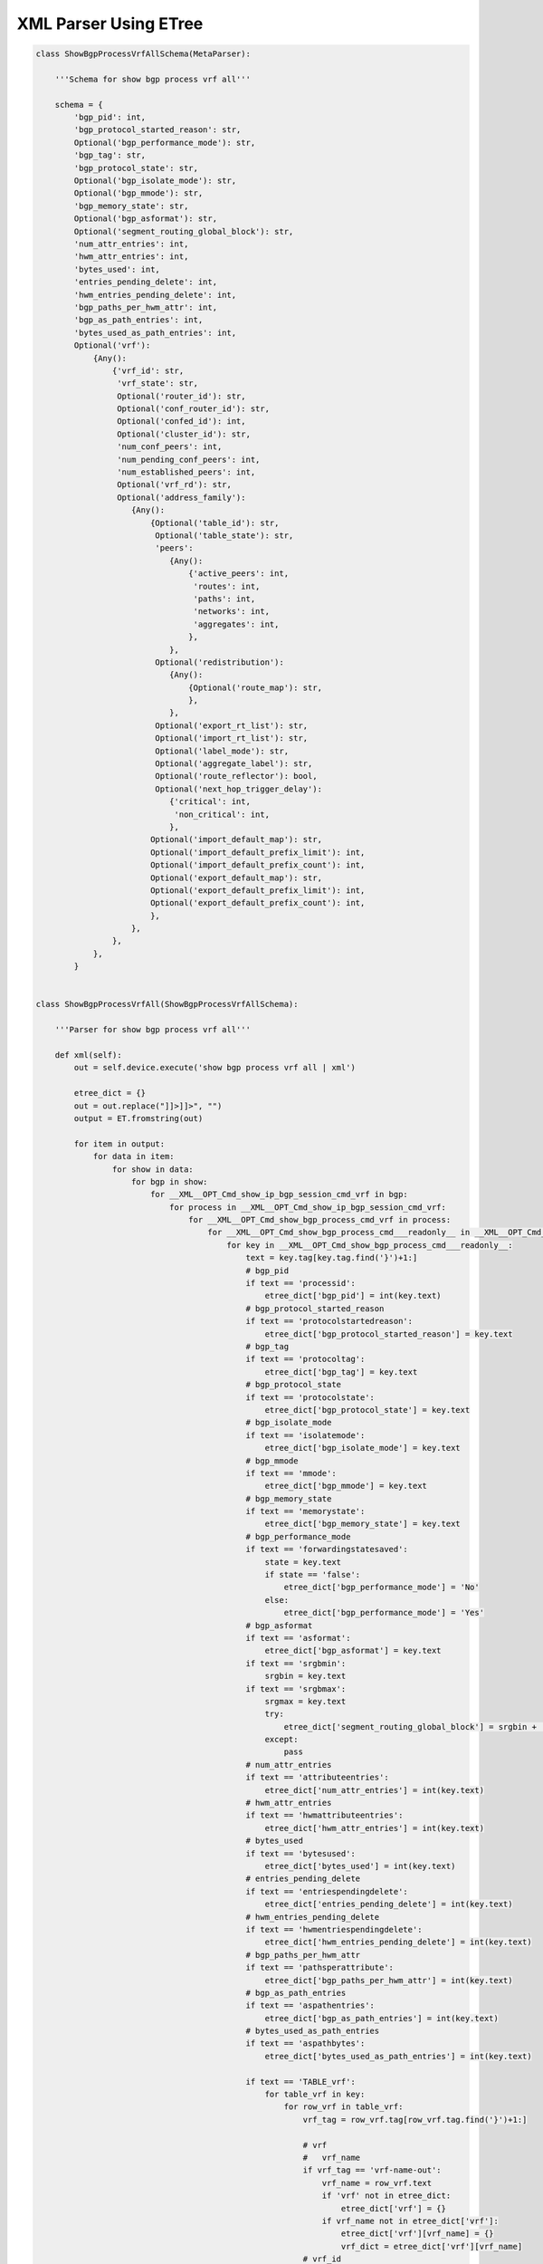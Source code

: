.. _xmletree:

XML Parser Using ETree
""""""""""""""""""""""

.. code-block:: python

    class ShowBgpProcessVrfAllSchema(MetaParser):
        
        '''Schema for show bgp process vrf all'''

        schema = {
            'bgp_pid': int,
            'bgp_protocol_started_reason': str,
            Optional('bgp_performance_mode'): str,
            'bgp_tag': str,
            'bgp_protocol_state': str,
            Optional('bgp_isolate_mode'): str,
            Optional('bgp_mmode'): str,
            'bgp_memory_state': str,
            Optional('bgp_asformat'): str,
            Optional('segment_routing_global_block'): str,
            'num_attr_entries': int,
            'hwm_attr_entries': int,
            'bytes_used': int,
            'entries_pending_delete': int,
            'hwm_entries_pending_delete': int,
            'bgp_paths_per_hwm_attr': int,
            'bgp_as_path_entries': int,
            'bytes_used_as_path_entries': int,
            Optional('vrf'): 
                {Any(): 
                    {'vrf_id': str,
                     'vrf_state': str,
                     Optional('router_id'): str,
                     Optional('conf_router_id'): str,
                     Optional('confed_id'): int,
                     Optional('cluster_id'): str,
                     'num_conf_peers': int,
                     'num_pending_conf_peers': int,
                     'num_established_peers': int,
                     Optional('vrf_rd'): str,
                     Optional('address_family'): 
                        {Any(): 
                            {Optional('table_id'): str,
                             Optional('table_state'): str,
                             'peers': 
                                {Any(): 
                                    {'active_peers': int,
                                     'routes': int,
                                     'paths': int,
                                     'networks': int,
                                     'aggregates': int,
                                    },
                                },
                             Optional('redistribution'): 
                                {Any(): 
                                    {Optional('route_map'): str,
                                    },
                                },
                             Optional('export_rt_list'): str,
                             Optional('import_rt_list'): str,
                             Optional('label_mode'): str,
                             Optional('aggregate_label'): str,
                             Optional('route_reflector'): bool,
                             Optional('next_hop_trigger_delay'):
                                {'critical': int,
                                 'non_critical': int,
                                },
                            Optional('import_default_map'): str,
                            Optional('import_default_prefix_limit'): int,
                            Optional('import_default_prefix_count'): int,
                            Optional('export_default_map'): str,
                            Optional('export_default_prefix_limit'): int,
                            Optional('export_default_prefix_count'): int,
                            },
                        },
                    },
                },
            }


    class ShowBgpProcessVrfAll(ShowBgpProcessVrfAllSchema):

        '''Parser for show bgp process vrf all'''

        def xml(self):
            out = self.device.execute('show bgp process vrf all | xml')

            etree_dict = {}
            out = out.replace("]]>]]>", "")
            output = ET.fromstring(out)

            for item in output:
                for data in item:
                    for show in data:
                        for bgp in show:
                            for __XML__OPT_Cmd_show_ip_bgp_session_cmd_vrf in bgp:
                                for process in __XML__OPT_Cmd_show_ip_bgp_session_cmd_vrf:
                                    for __XML__OPT_Cmd_show_bgp_process_cmd_vrf in process:
                                        for __XML__OPT_Cmd_show_bgp_process_cmd___readonly__ in __XML__OPT_Cmd_show_bgp_process_cmd_vrf:
                                            for key in __XML__OPT_Cmd_show_bgp_process_cmd___readonly__:
                                                text = key.tag[key.tag.find('}')+1:]
                                                # bgp_pid
                                                if text == 'processid':
                                                    etree_dict['bgp_pid'] = int(key.text)
                                                # bgp_protocol_started_reason
                                                if text == 'protocolstartedreason':
                                                    etree_dict['bgp_protocol_started_reason'] = key.text
                                                # bgp_tag
                                                if text == 'protocoltag':
                                                    etree_dict['bgp_tag'] = key.text
                                                # bgp_protocol_state
                                                if text == 'protocolstate':
                                                    etree_dict['bgp_protocol_state'] = key.text
                                                # bgp_isolate_mode
                                                if text == 'isolatemode':
                                                    etree_dict['bgp_isolate_mode'] = key.text
                                                # bgp_mmode
                                                if text == 'mmode':
                                                    etree_dict['bgp_mmode'] = key.text
                                                # bgp_memory_state
                                                if text == 'memorystate':
                                                    etree_dict['bgp_memory_state'] = key.text
                                                # bgp_performance_mode
                                                if text == 'forwardingstatesaved':
                                                    state = key.text
                                                    if state == 'false':
                                                        etree_dict['bgp_performance_mode'] = 'No'
                                                    else:
                                                        etree_dict['bgp_performance_mode'] = 'Yes'
                                                # bgp_asformat
                                                if text == 'asformat':
                                                    etree_dict['bgp_asformat'] = key.text
                                                if text == 'srgbmin':
                                                    srgbin = key.text
                                                if text == 'srgbmax':
                                                    srgmax = key.text
                                                    try:
                                                        etree_dict['segment_routing_global_block'] = srgbin + '-' + srgmax
                                                    except:
                                                        pass
                                                # num_attr_entries
                                                if text == 'attributeentries':
                                                    etree_dict['num_attr_entries'] = int(key.text)
                                                # hwm_attr_entries
                                                if text == 'hwmattributeentries':
                                                    etree_dict['hwm_attr_entries'] = int(key.text)
                                                # bytes_used
                                                if text == 'bytesused':
                                                    etree_dict['bytes_used'] = int(key.text)
                                                # entries_pending_delete
                                                if text == 'entriespendingdelete':
                                                    etree_dict['entries_pending_delete'] = int(key.text)
                                                # hwm_entries_pending_delete
                                                if text == 'hwmentriespendingdelete':
                                                    etree_dict['hwm_entries_pending_delete'] = int(key.text)
                                                # bgp_paths_per_hwm_attr
                                                if text == 'pathsperattribute':
                                                    etree_dict['bgp_paths_per_hwm_attr'] = int(key.text)
                                                # bgp_as_path_entries
                                                if text == 'aspathentries':
                                                    etree_dict['bgp_as_path_entries'] = int(key.text)
                                                # bytes_used_as_path_entries
                                                if text == 'aspathbytes':
                                                    etree_dict['bytes_used_as_path_entries'] = int(key.text)
                                                
                                                if text == 'TABLE_vrf':
                                                    for table_vrf in key:
                                                        for row_vrf in table_vrf:
                                                            vrf_tag = row_vrf.tag[row_vrf.tag.find('}')+1:]

                                                            # vrf
                                                            #   vrf_name
                                                            if vrf_tag == 'vrf-name-out':
                                                                vrf_name = row_vrf.text
                                                                if 'vrf' not in etree_dict:
                                                                    etree_dict['vrf'] = {}
                                                                if vrf_name not in etree_dict['vrf']:
                                                                    etree_dict['vrf'][vrf_name] = {}
                                                                    vrf_dict = etree_dict['vrf'][vrf_name]
                                                            # vrf_id
                                                            if vrf_tag == 'vrf-id':
                                                                vrf_dict['vrf_id'] = row_vrf.text
                                                            # vrf_state
                                                            if vrf_tag == 'vrf-state':
                                                                vrf_dict['vrf_state'] = row_vrf.text
                                                            # router_id
                                                            if vrf_tag == 'vrf-router-id':
                                                                vrf_dict['router_id'] = row_vrf.text
                                                            # conf_router_id
                                                            if vrf_tag == 'vrf-cfgd-id':
                                                                vrf_dict['conf_router_id'] = row_vrf.text
                                                            # confed_id
                                                            if vrf_tag == 'vrf-confed-id':
                                                                vrf_dict['confed_id'] = int(row_vrf.text)
                                                            # cluster_id
                                                            if vrf_tag == 'vrf-cluster-id':
                                                               vrf_dict['cluster_id'] = row_vrf.text
                                                            # num_conf_peers
                                                            if vrf_tag == 'vrf-peers':
                                                                vrf_dict['num_conf_peers'] = int(row_vrf.text)
                                                            # num_pending_conf_peers
                                                            if vrf_tag == 'vrf-pending-peers':
                                                                vrf_dict['num_pending_conf_peers'] = int(row_vrf.text)
                                                            # num_established_peers
                                                            if vrf_tag == 'vrf-est-peers':
                                                                vrf_dict['num_established_peers'] = int(row_vrf.text)
                                                            # vrf_rd
                                                            if vrf_tag == 'vrf-rd':
                                                                vrf_dict['vrf_rd'] = row_vrf.text

                                                            if vrf_tag == 'TABLE_af':
                                                                for table_af in row_vrf:
                                                                    for row_af in table_af:
                                                                        af_tag = row_af.tag[row_af.tag.find('}')+1:]

                                                                        # address_family
                                                                        #   address_family_name
                                                                        if af_tag == 'af-name':
                                                                            address_family_name = str(row_af.text).lower()
                                                                            if 'address_family' not in etree_dict['vrf'][vrf_name]:
                                                                                etree_dict['vrf'][vrf_name]['address_family'] = {}
                                                                            if address_family_name not in etree_dict['vrf'][vrf_name]['address_family']:
                                                                                etree_dict['vrf'][vrf_name]['address_family'][address_family_name] = {}
                                                                                af_dict = etree_dict['vrf'][vrf_name]['address_family'][address_family_name]
                                                                            # Initialize empty lists
                                                                            export_rt_list = ''
                                                                            import_rt_list = ''
                                                                        # table_id
                                                                        if af_tag == 'af-table-id':
                                                                            af_dict['table_id'] = row_af.text
                                                                        # table_state
                                                                        if af_tag == 'af-state':
                                                                            af_dict['table_state'] = row_af.text
                                                                        # peers
                                                                        if af_tag == 'af-num-peers':
                                                                            peers = int(row_af.text)
                                                                            if 'peers' not in af_dict:
                                                                                af_dict['peers'] = {}
                                                                            if peers not in af_dict['peers']:
                                                                                af_dict['peers'][peers] = {}
                                                                        # active_peers
                                                                        if af_tag == 'af-num-active-peers':
                                                                            af_dict['peers'][peers]['active_peers'] = int(row_af.text)
                                                                        # routes
                                                                        if af_tag == 'af-peer-routes':
                                                                            af_dict['peers'][peers]['routes'] = int(row_af.text)
                                                                        # paths
                                                                        if af_tag == 'af-peer-paths':
                                                                            af_dict['peers'][peers]['paths'] = int(row_af.text)
                                                                        # networks
                                                                        if af_tag == 'af-peer-networks':
                                                                            af_dict['peers'][peers]['networks'] = int(row_af.text)
                                                                        # aggregates
                                                                        if af_tag == 'af-peer-aggregates':
                                                                            af_dict['peers'][peers]['aggregates'] = int(row_af.text)
                                                                        # route_reflector
                                                                        if af_tag == 'af-rr':
                                                                            if row_af.text == 'false':
                                                                                af_dict['route_reflector'] = False
                                                                            elif row_af.text == 'true':
                                                                                af_dict['route_reflector'] = True
                                                                        # next_hop_trigger_delay
                                                                        #   critical
                                                                        if af_tag == 'nexthop-trigger-delay-critical':
                                                                            if 'next_hop_trigger_delay' not in af_dict:
                                                                                af_dict['next_hop_trigger_delay'] = {}
                                                                            af_dict['next_hop_trigger_delay']['critical'] = int(row_af.text)
                                                                        # next_hop_trigger_delay
                                                                        #   non_critical
                                                                        if af_tag == 'nexthop-trigger-delay-non-critical':
                                                                            af_dict['next_hop_trigger_delay']['non_critical'] = int(row_af.text)
                                                                        # aggregate_label
                                                                        if af_tag == 'af-aggregate-label':
                                                                            af_dict['aggregate_label'] = row_af.text
                                                                        # label_mode
                                                                        if af_tag == 'af-label-mode':
                                                                            af_dict['label_mode'] = row_af.text
                                                                        # import_default_map
                                                                        if af_tag == 'importdefault_map':
                                                                            af_dict['import_default_map'] = row_af.text
                                                                        # import_default_prefix_limit
                                                                        if af_tag == 'importdefault_prefixlimit':
                                                                            af_dict['import_default_prefix_limit'] = int(row_af.text)
                                                                        # import_default_prefix_count
                                                                        if af_tag == 'importdefault_prefixcount':
                                                                            af_dict['import_default_prefix_count'] = int(row_af.text)
                                                                        # export_default_map
                                                                        if af_tag == 'exportdefault_map':
                                                                            af_dict['export_default_map'] = row_af.text
                                                                        # export_default_prefix_limit
                                                                        if af_tag == 'exportdefault_prefixlimit':
                                                                            af_dict['export_default_prefix_limit'] = int(row_af.text)
                                                                        # export_default_prefix_count
                                                                        if af_tag == 'exportdefault_prefixcount':
                                                                            af_dict['export_default_prefix_count'] = int(row_af.text)

                                                                        # TABLE_redist
                                                                        #   ROW_redist
                                                                        if af_tag == 'TABLE_redist':
                                                                            for table_redist in row_af:
                                                                                for row_redist in table_redist:
                                                                                    row_redist_tag = row_redist.tag[row_redist.tag.find('}')+1:]
                                                                                    # protocol
                                                                                    if row_redist_tag == 'protocol':
                                                                                        protocol = row_redist.text
                                                                                        if 'redistribution' not in af_dict:
                                                                                            af_dict['redistribution'] = {}
                                                                                        if protocol not in af_dict['redistribution']:
                                                                                            af_dict['redistribution'][protocol] = {}
                                                                                    # route_map
                                                                                    if row_redist_tag == 'route-map':
                                                                                        af_dict['redistribution'][protocol]['route_map'] = row_redist.text

                                                                        # TABLE_evpn_export_rt
                                                                        #   ROW_evpn_export_rt
                                                                        if af_tag == 'TABLE_evpn_export_rt':
                                                                            for table_evpn_export in row_af:
                                                                                for row_export in table_evpn_export:
                                                                                    row_export_tag = row_export.tag[row_export.tag.find('}')+1:]
                                                                                    # export_rt_list
                                                                                    if row_export_tag == 'evpn-export-rt':
                                                                                        export_rt_list = str(export_rt_list + ' ' + row_export.text).strip()
                                                                                        af_dict['export_rt_list'] = export_rt_list
                                                                        # TABLE_evpn_import_rt
                                                                        #   ROW_evpn_import_rt
                                                                        if af_tag == 'TABLE_evpn_import_rt':
                                                                            for table_evpn_import in row_af:
                                                                                for row_import in table_evpn_import:
                                                                                    row_import_tag = row_import.tag[row_import.tag.find('}')+1:]
                                                                                    # export_rt_list
                                                                                    if row_import_tag == 'evpn-import-rt':
                                                                                        import_rt_list = str(import_rt_list + ' ' + row_import.text).strip()
                                                                                        af_dict['import_rt_list'] = import_rt_list

                                                                        # parsed all tags
                                                                        continue
                                                                                        
            return etree_dict